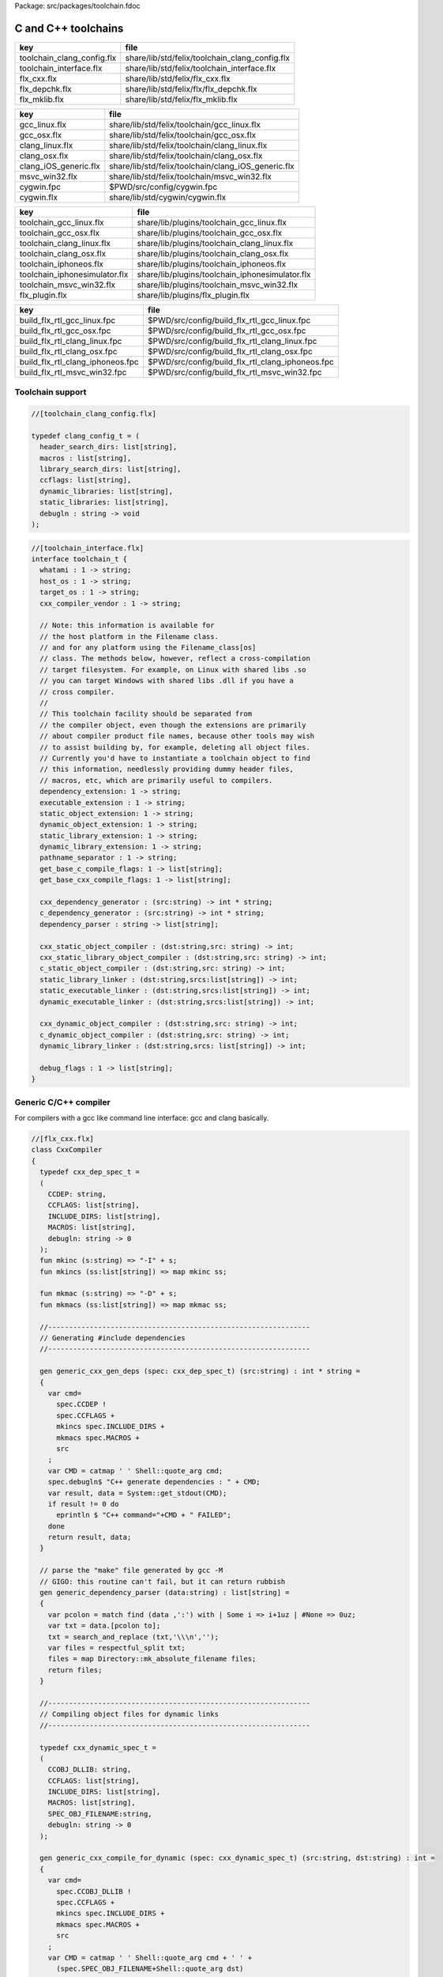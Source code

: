 Package: src/packages/toolchain.fdoc


====================
C and C++ toolchains
====================

========================== ==============================================
key                        file                                           
========================== ==============================================
toolchain_clang_config.flx share/lib/std/felix/toolchain_clang_config.flx 
toolchain_interface.flx    share/lib/std/felix/toolchain_interface.flx    
flx_cxx.flx                share/lib/std/felix/flx_cxx.flx                
flx_depchk.flx             share/lib/std/felix/flx/flx_depchk.flx         
flx_mklib.flx              share/lib/std/felix/flx_mklib.flx              
========================== ==============================================

===================== ===================================================
key                   file                                                
===================== ===================================================
gcc_linux.flx         share/lib/std/felix/toolchain/gcc_linux.flx         
gcc_osx.flx           share/lib/std/felix/toolchain/gcc_osx.flx           
clang_linux.flx       share/lib/std/felix/toolchain/clang_linux.flx       
clang_osx.flx         share/lib/std/felix/toolchain/clang_osx.flx         
clang_iOS_generic.flx share/lib/std/felix/toolchain/clang_iOS_generic.flx 
msvc_win32.flx        share/lib/std/felix/toolchain/msvc_win32.flx        
cygwin.fpc            $PWD/src/config/cygwin.fpc                          
cygwin.flx            share/lib/std/cygwin/cygwin.flx                     
===================== ===================================================

============================= ===============================================
key                           file                                            
============================= ===============================================
toolchain_gcc_linux.flx       share/lib/plugins/toolchain_gcc_linux.flx       
toolchain_gcc_osx.flx         share/lib/plugins/toolchain_gcc_osx.flx         
toolchain_clang_linux.flx     share/lib/plugins/toolchain_clang_linux.flx     
toolchain_clang_osx.flx       share/lib/plugins/toolchain_clang_osx.flx       
toolchain_iphoneos.flx        share/lib/plugins/toolchain_iphoneos.flx        
toolchain_iphonesimulator.flx share/lib/plugins/toolchain_iphonesimulator.flx 
toolchain_msvc_win32.flx      share/lib/plugins/toolchain_msvc_win32.flx      
flx_plugin.flx                share/lib/plugins/flx_plugin.flx                
============================= ===============================================

================================ ================================================
key                              file                                             
================================ ================================================
build_flx_rtl_gcc_linux.fpc      $PWD/src/config/build_flx_rtl_gcc_linux.fpc      
build_flx_rtl_gcc_osx.fpc        $PWD/src/config/build_flx_rtl_gcc_osx.fpc        
build_flx_rtl_clang_linux.fpc    $PWD/src/config/build_flx_rtl_clang_linux.fpc    
build_flx_rtl_clang_osx.fpc      $PWD/src/config/build_flx_rtl_clang_osx.fpc      
build_flx_rtl_clang_iphoneos.fpc $PWD/src/config/build_flx_rtl_clang_iphoneos.fpc 
build_flx_rtl_msvc_win32.fpc     $PWD/src/config/build_flx_rtl_msvc_win32.fpc     
================================ ================================================



Toolchain support
=================


.. index:: _search_dirs(header)
.. code-block:: felix

  //[toolchain_clang_config.flx]
  
  typedef clang_config_t = (
    header_search_dirs: list[string],
    macros : list[string],
    library_search_dirs: list[string],
    ccflags: list[string],
    dynamic_libraries: list[string],
    static_libraries: list[string],
    debugln : string -> void
  );
  

.. code-block:: felix

  //[toolchain_interface.flx]
  interface toolchain_t {
    whatami : 1 -> string;
    host_os : 1 -> string;
    target_os : 1 -> string;
    cxx_compiler_vendor : 1 -> string;
  
    // Note: this information is available for
    // the host platform in the Filename class.
    // and for any platform using the Filename_class[os]
    // class. The methods below, however, reflect a cross-compilation
    // target filesystem. For example, on Linux with shared libs .so
    // you can target Windows with shared libs .dll if you have a
    // cross compiler.
    //
    // This toolchain facility should be separated from
    // the compiler object, even though the extensions are primarily
    // about compiler product file names, because other tools may wish
    // to assist building by, for example, deleting all object files.
    // Currently you'd have to instantiate a toolchain object to find
    // this information, needlessly providing dummy header files,
    // macros, etc, which are primarily useful to compilers.
    dependency_extension: 1 -> string;
    executable_extension : 1 -> string;
    static_object_extension: 1 -> string;
    dynamic_object_extension: 1 -> string;
    static_library_extension: 1 -> string;
    dynamic_library_extension: 1 -> string;
    pathname_separator : 1 -> string;
    get_base_c_compile_flags: 1 -> list[string];
    get_base_cxx_compile_flags: 1 -> list[string];
  
    cxx_dependency_generator : (src:string) -> int * string;
    c_dependency_generator : (src:string) -> int * string;
    dependency_parser : string -> list[string];
  
    cxx_static_object_compiler : (dst:string,src: string) -> int;
    cxx_static_library_object_compiler : (dst:string,src: string) -> int;
    c_static_object_compiler : (dst:string,src: string) -> int;
    static_library_linker : (dst:string,srcs:list[string]) -> int;
    static_executable_linker : (dst:string,srcs:list[string]) -> int;
    dynamic_executable_linker : (dst:string,srcs:list[string]) -> int;
  
    cxx_dynamic_object_compiler : (dst:string,src: string) -> int;
    c_dynamic_object_compiler : (dst:string,src: string) -> int;
    dynamic_library_linker : (dst:string,srcs: list[string]) -> int;
  
    debug_flags : 1 -> list[string];
  }
  

Generic C/C++ compiler
======================

For compilers with a gcc like command line interface: 
gcc and clang basically.


.. index:: CxxCompiler(class)
.. index:: def(type)
.. index:: mkinc(fun)
.. index:: mkincs(fun)
.. index:: mkmac(fun)
.. index:: mkmacs(fun)
.. index:: generic_cxx_gen_deps(gen)
.. index:: generic_dependency_parser(gen)
.. index:: def(type)
.. index:: generic_cxx_compile_for_dynamic(gen)
.. index:: def(type)
.. index:: generic_cxx_compile_for_static(gen)
.. index:: def(type)
.. index:: generic_link_lib_dynamic(gen)
.. index:: def(type)
.. index:: generic_link_exe_dynamic(gen)
.. index:: def(type)
.. index:: generic_link_exe_static(gen)
.. index:: def(type)
.. index:: generic_static_library(gen)
.. code-block:: felix

  //[flx_cxx.flx]
  class CxxCompiler
  {
    typedef cxx_dep_spec_t = 
    (
      CCDEP: string,
      CCFLAGS: list[string],
      INCLUDE_DIRS: list[string],
      MACROS: list[string],
      debugln: string -> 0
    );
    fun mkinc (s:string) => "-I" + s;
    fun mkincs (ss:list[string]) => map mkinc ss;
  
    fun mkmac (s:string) => "-D" + s;
    fun mkmacs (ss:list[string]) => map mkmac ss;
  
    //---------------------------------------------------------------
    // Generating #include dependencies
    //---------------------------------------------------------------
  
    gen generic_cxx_gen_deps (spec: cxx_dep_spec_t) (src:string) : int * string =
    {
      var cmd=
        spec.CCDEP !
        spec.CCFLAGS +
        mkincs spec.INCLUDE_DIRS + 
        mkmacs spec.MACROS + 
        src
      ;
      var CMD = catmap ' ' Shell::quote_arg cmd;
      spec.debugln$ "C++ generate dependencies : " + CMD;
      var result, data = System::get_stdout(CMD);
      if result != 0 do
        eprintln $ "C++ command="+CMD + " FAILED";
      done
      return result, data;
    }
  
    // parse the "make" file generated by gcc -M
    // GIGO: this routine can't fail, but it can return rubbish
    gen generic_dependency_parser (data:string) : list[string] =
    {
      var pcolon = match find (data ,':') with | Some i => i+1uz | #None => 0uz;
      var txt = data.[pcolon to];
      txt = search_and_replace (txt,'\\\n','');
      var files = respectful_split txt;
      files = map Directory::mk_absolute_filename files;
      return files;
    }
  
    //---------------------------------------------------------------
    // Compiling object files for dynamic links
    //---------------------------------------------------------------
  
    typedef cxx_dynamic_spec_t = 
    (
      CCOBJ_DLLIB: string,
      CCFLAGS: list[string],
      INCLUDE_DIRS: list[string],
      MACROS: list[string],
      SPEC_OBJ_FILENAME:string,
      debugln: string -> 0
    );
  
    gen generic_cxx_compile_for_dynamic (spec: cxx_dynamic_spec_t) (src:string, dst:string) : int =
    {
      var cmd=
        spec.CCOBJ_DLLIB !
        spec.CCFLAGS +
        mkincs spec.INCLUDE_DIRS + 
        mkmacs spec.MACROS + 
        src
      ;
      var CMD = catmap ' ' Shell::quote_arg cmd + ' ' +
        (spec.SPEC_OBJ_FILENAME+Shell::quote_arg dst)
      ;
     spec.debugln$ "C++ compile: " + CMD;
      var result = System::system(CMD);
      if result != 0 do
        eprintln $ "C++ command="+CMD + " FAILED";
      done
      return result;
    }
  
  
    //---------------------------------------------------------------
    // Compiling object files for static links
    //---------------------------------------------------------------
  
    typedef cxx_compile_static_t =
    (
      CCOBJ_STATIC_LIB:string,
      CCFLAGS:list[string], 
      INCLUDE_DIRS:list[string],
      MACROS:list[string], 
      SPEC_OBJ_FILENAME:string,
      debugln: string -> 0
    );
  
    gen generic_cxx_compile_for_static 
      (spec:cxx_compile_static_t)
      (src:string, dst:string) : int =
    {
      var cmd=
        spec.CCOBJ_STATIC_LIB !
        spec.CCFLAGS +
        mkincs spec.INCLUDE_DIRS + 
        mkmacs spec.MACROS +
        src
      ;
      var CMD = catmap ' ' Shell::quote_arg cmd + ' ' + 
        (spec.SPEC_OBJ_FILENAME+Shell::quote_arg dst)
      ;
  
      spec.debugln$ "C++ command="+CMD;
      var result=System::system(CMD);
  
      if result != 0 do
        eprintln$ "C++ compilation "+src+" failed";
      done
      return result;
  
    }
  
  
    //---------------------------------------------------------------
    // Making a shared library or DLL
    //---------------------------------------------------------------
  
    typedef link_lib_dynamic_spec_t = 
    (
      CCLINK_DLLIB: string,
      CCFLAGS: list[string],
      EXT_SHARED_OBJ:string,
      SPEC_EXE_FILENAME: string,
      LINK_STRINGS: list[string],
      debugln: string -> 0
    );
  
    gen generic_link_lib_dynamic 
      (spec:link_lib_dynamic_spec_t) 
      (cppos: list[string],
      LINKER_OUTPUT_FILENAME:string)
    : int = 
    {
      var cmd =
        spec.CCLINK_DLLIB !
        spec.CCFLAGS +
        cppos
      ;
      // This weird shit is because Unix use -o filename (space)
      // But Windows uses /Fefilename (no space)
      var CMD = catmap ' ' Shell::quote_arg cmd + ' ' +
        spec.SPEC_EXE_FILENAME+Shell::quote_arg LINKER_OUTPUT_FILENAME+ ' ' +
        catmap ' ' Shell::quote_arg spec.LINK_STRINGS
      ;
      spec.debugln$ "Link command="+CMD;
      var result = System::system(CMD);
      if result != 0 do
        eprintln $ "Dynamic link command="+CMD + " FAILED";
      done
      return result;
    }
  
  
    //---------------------------------------------------------------
    // Making a executable which uses shared libraroes
    //---------------------------------------------------------------
  
    typedef generic_link_exe_dynamic_t =
    (
      CCLINK_STATIC: string, // yeah, weird, but it means linker for executables ..
      CCFLAGS: list[string],
      SPEC_EXE_FILENAME: string,
      LINK_STRINGS: list[string],
      debugln: string->0
    );
  
    gen generic_link_exe_dynamic
      (spec:generic_link_exe_dynamic_t) 
      (cppos:list[string], LINKER_OUTPUT_FILENAME:string) : int =
    {
  /*
  println$ "[generic_link_exe_dynamic] cppos=" + cppos.str;
  println$ "[generic_link_exe_dynamic] link strings=" + spec.LINK_STRINGS.str;
  */
      var CMD =
          Shell::quote_arg spec.CCLINK_STATIC + ' ' +
          catmap ' ' Shell::quote_arg spec.CCFLAGS + ' ' +
          (spec.SPEC_EXE_FILENAME+Shell::quote_arg(LINKER_OUTPUT_FILENAME)) + ' ' +
          catmap ' ' Shell::quote_arg cppos + ' ' +
          catmap ' ' Shell::quote_arg spec.LINK_STRINGS
      ;
  
      spec.debugln$ "Link command="+CMD;
      var result=System::system(CMD);
      if result != 0 do
        eprintln$ "Link command="+CMD+ " FAILED";
      done 
      return result;
    }
  
    //---------------------------------------------------------------
    // Making a fully linked statically executable
    //---------------------------------------------------------------
  
    typedef generic_link_exe_static_t =
    (
      CCLINK_STATIC: string,
      CCFLAGS: list[string],
      SPEC_EXE_FILENAME: string,
      LINK_STRINGS: list[string],
      debugln: string->0
    );
  
    gen generic_link_exe_static 
      (spec:generic_link_exe_static_t) 
      (cppos:list[string], LINKER_OUTPUT_FILENAME:string) : int =
    {
      var CMD =
          Shell::quote_arg spec.CCLINK_STATIC + ' ' +
          catmap ' ' Shell::quote_arg spec.CCFLAGS + ' ' +
          (spec.SPEC_EXE_FILENAME+Shell::quote_arg(LINKER_OUTPUT_FILENAME)) + ' ' +
          catmap ' ' Shell::quote_arg cppos + ' ' +
          catmap ' ' Shell::quote_arg spec.LINK_STRINGS
      ;
  
      spec.debugln$ "Link command="+CMD;
      var result=System::system(CMD);
      if result != 0 do
        eprintln$ "Link command="+CMD+ " FAILED";
      done 
      return result;
    }
  
    //---------------------------------------------------------------
    // Making a library archive
    //---------------------------------------------------------------
    typedef generic_lib_static_t =
    (
      CCLINK_STATIC_LIB: string,
      CCFLAGS : list[string],
      SPEC_LIB_FILENAME: string,
      debugln: string->0
    );
  
    gen generic_static_library 
      (spec:generic_lib_static_t) 
      (cppos:list[string], LINKER_OUTPUT_FILENAME:string) : int =
    {
      var CMD =
          Shell::quote_arg(spec.CCLINK_STATIC_LIB) + ' ' +
          catmap ' ' Shell::quote_arg spec.CCFLAGS + ' ' +
          (spec.SPEC_LIB_FILENAME+Shell::quote_arg(LINKER_OUTPUT_FILENAME)) + ' ' +
          catmap ' ' Shell::quote_arg cppos
      ;
  
      spec.debugln$ "Library archive command="+CMD;
      var result=System::system(CMD);
      if result != 0 do
        eprintln$ "Library archive command="+CMD+ " FAILED";
      done 
      return result;
    }
  
  
  }
  


Dependency Checker
==================

The dependency checker is used to examine a single C or C++
source file and check if the file, or any of dependencies,
has changed. To do this it records a dependency file with a ".d"
suffix as its output which lists all the files which are
depended on as well as the command line switches used
to invoke the compiler. The dependent file list is generated
by the underlying compiler, which must support this ability.


.. index:: cxx_depcheck(gen)
.. index:: c_depcheck(gen)
.. code-block:: felix

  //[flx_depchk.flx]
  include "std/felix/toolchain_interface";
  
    gen cxx_depcheck (tc: toolchain_t, src:string, dst:string) : bool = 
    {
      fun == (a:list[string], b:list[string]) =
      { 
        match a,b with
        | #Empty,Empty => return true;
        | Cons (h1,t1), Cons (h2,t2) => 
           if h1 != h2 do
             return false;
           done
           return t1 == t2; // tail call
        | _ =>return false;
        endmatch;
      }
  
      fun maxf (t:double) (f:string) => max (t, FileStat::dfiletime (f, #FileStat::future_time));
  
      var new_switches = cat ' ' #(tc.get_base_cxx_compile_flags);
  
      var result, deps = tc.cxx_dependency_generator (src=src);
      if result != 0 do
        println$ "[flx_depchk] C++ Dependency generator FAILED on " + src;
        return false;
      done
      var newdeps = tc.dependency_parser deps;
      var depfile = dst + ".d";
      var olddeptxt = load depfile;
      var old_switches, olddeps = 
        match filter (fun (s:string)=> s != "") (split (olddeptxt,"\n")) with
        | h ! t => h,t
        | _ => "",Empty[string]
      ;
  
      var samedeps = new_switches == old_switches and newdeps == olddeps;
      //if not samedeps do
      //  println$ "DEPS CHANGED"; 
      //  println$ "Old deps = " + olddeps.str;
      //  println$ "New deps = " + newdeps.str;
      //done
      save$ depfile, new_switches ! newdeps;
      var fresh = samedeps and #{
        var t = fold_left maxf #FileStat::past_time newdeps;
        return t < FileStat::dfiletime (dst, #FileStat::past_time);
      };
      //println$ "[flx] Output " + dst + " is " + if fresh then "FRESH" else "STALE" endif;
      return fresh;
    }
  
    gen c_depcheck (tc: toolchain_t, src:string, dst:string) : bool = 
    {
      fun == (a:list[string], b:list[string]) =
      { 
        match a,b with
        | #Empty,Empty =>  return true;
        | Cons (h1,t1), Cons (h2,t2) => 
           if h1 != h2 do
             return false;
           done
           return t1 == t2; // tail call
        | _ => return false;
        endmatch;
      }
  
      fun maxf (t:double) (f:string) =>
        max(t, FileStat::dfiletime (f, #FileStat::future_time))
      ;
  
      var new_switches = cat ' ' #(tc.get_base_c_compile_flags);
      var result, deps = tc.c_dependency_generator (src=src);
      if result != 0 do
        println$ "[flx_depchk] C Dependency generator FAILED on " + src;
        return false;
      done
      var newdeps = tc.dependency_parser deps;
      var depfile = dst + ".d";
      var olddeptxt = load depfile;
      var old_switches, olddeps = 
        match filter (fun (s:string)=> s != "") (split (olddeptxt,"\n")) with
        | h ! t => h,t
        | _ => "",Empty[string]
      ;
  
      var samedeps = new_switches == old_switches and newdeps == olddeps;
      save$ depfile, new_switches ! newdeps;
      var fresh = samedeps and #{
        var t = fold_left maxf #FileStat::past_time newdeps;
        return t < FileStat::dfiletime (dst, #FileStat::past_time);
      };
      //println$ "[flx] Output " + dst + " is " + if fresh then "FRESH" else "STALE" endif;
      return fresh;
    }
  
  


Library Builder
===============

Builds a complete library from a flx_pkgconfig database
specification. Used by the flx_build_rtl tool.


.. index:: FlxLibBuild(class)
.. code-block:: felix

  //[flx_mklib.flx]
  include "std/felix/toolchain_clang_config";
  include "std/felix/flx_pkg"; // only for "fix2word_flags"
  include "std/felix/flx_cp";
  include "std/felix/flx/flx_depchk";
  
  class FlxLibBuild
  {
    private fun / (x:string,y:string) => Filename::join(x,y);
  
    noinline gen make_lib 
    (
      db: FlxPkgConfig::FlxPkgConfigQuery_t,  
      toolchain-maker: clang_config_t -> toolchain_t, 
      src_dir:string, 
      target_dir:string, 
      share_rtl:string,
      pkg:string, 
      tmpdir:string,
      static_only:bool,
      debug: bool
    ) () : bool = 
    {
      proc dbug (x:string) => if debug call println$ '[make_lib: '+pkg+']' x;
  
      proc ehandler () {
        eprintln$ "toolchain: make_lib failed, temporary ehandler invoked";
        System::exit 1;
      }
  
  
      println$ "------------";
      println$ "Make lib " + pkg;
      println$ "------------";
      var srcdir = db.getpkgfielddflt ehandler (pkg,"srcdir");
      var srcpath = src_dir / srcdir;
  println$ "[make_lib] source directory " + srcpath;
  
      var build_includes= db.getpkgfield ehandler (pkg,"build_includes");
      var result3,ddeps= db.query$ list$ pkg, "--keepleftmost", "--field=requires_dlibs";
      ddeps = FlxPkg::fix2word_flags ddeps;
      var deps = db.getpkgfield ehandler (pkg,"Requires");
      var result,depdlibs =  db.query("--field=provides_dlib"+deps); // packaged dlibs
      var macros = db.getpkgfield ehandler (pkg,"macros");
      var result2,ccflags = db.query$ list$ pkg, "--keepleftmost", "--field=cflags";
      var config = 
        (
          header_search_dirs= list[string] (target_dir, srcpath, share_rtl)+build_includes,
          macros= macros,
          ccflags = ccflags,
          library_search_dirs= list[string] ("-L"+target_dir), // HACK!!!
          dynamic_libraries= ddeps+depdlibs,
          static_libraries= Empty[string],
          debugln = dbug
        )
      ;
      var toolchain = toolchain-maker config;
      println$ #(toolchain.whatami);
  
      // THIS DOES NOT SEEM RIGHT, we're copying headers from share/src
      // into share/lib/rtl
      //
      // previously we copied into host/lib/rtl but that's even wronger
      // because only calculated configuration headers go there
      //
      // the thing is, the share directory is supposed to be read-only,
      // and the files in it immutable, so the contents should already
      // have been put there direct from the repository
      //
      // of course, for add on packages, share may need updating ..
      // its all confusing :)
      //
      // Leave this in there for now because demux is not actually packaged.
      // the fbuild process has put stuff in share already though!
  
      var headers = db.getpkgfielddflt ehandler (pkg,"headers");
      if headers == "" do headers = r".*\.h(pp)?"; println$ "copying all header files"; done
      var hsrc, hdst = "","";
      match split (headers, ">") with
      | #Empty => ;
      | Cons (h,#Empty) => hsrc = h;
      | Cons (h,Cons (d,#Empty)) => hsrc = h; hdst = d;
      | _ => println$ "Header file too many > characters " + headers;
      endmatch;
  
      if hdst == "" do hdst = "${0}"; done
      println$ "Copying headers " + hsrc + " > " + hdst;
      CopyFiles::copyfiles (srcpath, hsrc,share_rtl/hdst,true, true);
  
      var pats = db.getpkgfield ehandler (pkg,"src");
      var pat = catmap '|' (fun (x:string)=>"("+x+")") pats;
    //println$ "Finding Sources in "+srcpath;
    //println$ "Matching pattern "+pat;
      var files = FileSystem::regfilesin (srcpath,pat);
    //println$ "Sources = " + str files;
      if not static_only 
      do 
        begin
          fun objname (file:string) => let 
              dstobj = file.Filename::strip_extension + #(toolchain.dynamic_object_extension) in
              tmpdir/ dstobj
          ;
  
          for file in files do
            var srcfile = srcpath/ file;
            var dst = objname file;
            Directory::mkdirs (Filename::dirname dst);
            match Filename::get_extension srcfile with
            | x when x == ".cc" or x == ".cpp" =>
              var fresh = cxx_depcheck (toolchain, srcfile, dst);
              if fresh do
                println$ "C++: Up to date [dynamic] " + file " -> " + objname file;
                result = 0;
              else
                println$ "C++: Compiling  [dynamic] " + file " -> " + objname file;
                result = toolchain.cxx_dynamic_object_compiler (src=srcfile, dst=dst);
              done
            | ".c" =>
              fresh = c_depcheck (toolchain, srcfile, dst);
              if fresh do
                println$ "C:   Up to date [dynamic] " + file " -> " + objname file;
                result = 0;
              else
                println$ "C:   Compiling  [dynamic] " + file " -> " + objname file;
                result = toolchain.c_dynamic_object_compiler (src=srcfile, dst=dst) ;
              done
  
            | x => 
              println$ "Unknown extension " + x; 
              goto bad;
            endmatch
            ;
            if result != 0 do
              println$ "Compiler result " + str result;
              goto bad;
            done
          done
  
          var objs = map objname files;
          var libname = 
            let dlib_root = db.getpkgfield1 ehandler (pkg,"provides_dlib") in
            if prefix (dlib_root,"-l") then "lib"+dlib_root.[2 to]
            elif prefix (dlib_root,"/DEFAULTLIB:") then dlib_root.[12 to]
            else dlib_root 
            endif
            +#(toolchain.dynamic_library_extension)
          ;
          var dstlib = target_dir/libname;
          println$ "Dynamic Linking library " + dstlib;
          result = toolchain.dynamic_library_linker(srcs=objs, dst=dstlib);
          if result != 0 do
            println$ "Linker result " + str result;
            goto bad;
          done
        end 
      done
  
      begin
        fun objname (file:string) => let 
            dstobj = file.Filename::strip_extension + #(toolchain.static_object_extension) in
            tmpdir/ dstobj
        ;
  
        for file in files do
          var srcfile = srcpath/ file;
          var dst = objname file;
          Directory::mkdirs (Filename::dirname dst);
          match Filename::get_extension srcfile with
          | x when x == ".cc" or x == ".cpp" =>
            var fresh = cxx_depcheck (toolchain, srcfile, dst);
            if fresh do
              println$ "C++: Up to date [static] " + file " -> " + objname file;
              result = 0;
            else 
              println$ "C++: Compiling [static] " + file " -> " + objname file;
              result = toolchain.cxx_static_library_object_compiler (src=srcfile, dst=dst);
            done
          | ".c" =>
            fresh = c_depcheck (toolchain, srcfile, dst);
            if fresh do
              println$ "C:   Up to date [static] " + file " -> " + objname file;
              result = 0;
            else
              println$ "C:   Compiling [static] " + file " -> " + objname file;
              result = toolchain.c_static_object_compiler (src=srcfile, dst=dst);
            done
          | x => println$ 
            "Unknown extension " + x; 
            println$ "Compiler result " + str result;
            goto bad;
          endmatch
          ;
          if result != 0 do
            println$ "Compiler result " + str result;
            goto bad;
          done
        done
  
        var objs = map objname files;
        var libname = 
          let dlib_root = db.getpkgfield1 ehandler (pkg,"provides_slib") in
          if prefix (dlib_root,"-l") then  "lib"+dlib_root.[2 to]
          elif prefix (dlib_root,"/DEFAULTLIB:") then dlib_root.[12 to]
          else dlib_root 
          endif
          +#(toolchain.static_library_extension);
        ;
        var dstlib = target_dir/libname;
        println$ "Static Linking Library " + dstlib;
        result = toolchain.static_library_linker(srcs=objs, dst=dstlib);
        if result != 0 do
          println$ "Linker result " + str result;
          goto bad;
        done
      end 
      return true;
  bad:>
      return false;
    }
  }
  


Toolchains
==========

Toolchains for specific vendor compilers and operating
system combinations.

Each specific toolchain is an object which implements
the toolchain interface.


Object for gcc on Linux
-----------------------


.. code-block:: felix

  //[gcc_linux.flx]
  include "std/felix/toolchain_interface";
  include "std/felix/toolchain_clang_config";
  include "std/felix/flx_cxx";
  
  object toolchain_gcc_linux (config:clang_config_t) implements toolchain_t = 
  {
  
    var cxx_compile_warning_flags = list$ "-w",
      "-Wfatal-errors",
      "-Wno-invalid-offsetof",
      "-Wno-parentheses",
      "-Wno-unused-variable",
      "-Wno-unused-label",
      "-Wno-unused-function",
      "-Wno-sign-compare",
      "-Wno-missing-braces"
    ;
    var c_compile_warning_flags = list[string]$ "-w", "-Wfatal-errors";
    var c_compiler = "gcc";
    var cxx_compiler = "g++";
    var linker = "g++";
    var ccflags_for_dynamic_link = list[string] ("-shared");
    var base_c_compile_flags =
      "-D_POSIX" ! "-g" ! "-c" ! "-O1" ! "-fno-common"
      ! "-fno-strict-aliasing" ! (c_compile_warning_flags+config.ccflags)
    ;
    var base_cxx_compile_flags = 
      "-D_POSIX" ! "-g"! "-c" ! "-O1" ! "-fno-common"
      ! "-fno-strict-aliasing" ! "-std=gnu++11" ! (cxx_compile_warning_flags+config.ccflags)
    ;
  
    method fun whatami () => "toolchain_gcc_linux (version 2)";
    method fun host_os () => "LINUX";
    method fun target_os () => "LINUX";
    method fun cxx_compiler_vendor () => "GNU";
  
    method fun dependency_extension () => ".d";
    method fun executable_extension () => "";
    method fun static_object_extension () => "_static.o";
    method fun dynamic_object_extension () => "_dynamic.o";
    method fun static_library_extension () => ".a";
    method fun dynamic_library_extension () => ".so";
    method fun pathname_separator () => "/";
    method fun debug_flags () =>list[string] "-g";
    method fun get_base_c_compile_flags () => base_c_compile_flags;
    method fun get_base_cxx_compile_flags () => base_cxx_compile_flags;
  
  // Boilerplate 
  
    method gen c_dependency_generator (spec:(src:string)) =
    {
       var result, data = 
         CxxCompiler::generic_cxx_gen_deps 
         (
            CCDEP=c_compiler,
            CCFLAGS = "-MM" ! "-D_POSIX" ! config.ccflags,
            INCLUDE_DIRS=config.header_search_dirs,
            MACROS=config.macros,
            debugln = config.debugln
         )
         (spec.src)
       ;
       return result, data;
    }
  
    method gen cxx_dependency_generator (spec:(src:string)) =
    {
       var result, data = 
         CxxCompiler::generic_cxx_gen_deps 
         (
            CCDEP=cxx_compiler,
            CCFLAGS = "-MM" ! "-D_POSIX" ! "-std=gnu++11" ! config.ccflags,
            INCLUDE_DIRS=config.header_search_dirs,
            MACROS=config.macros,
            debugln = config.debugln
         )
         (spec.src)
       ;
       return result, data;
    }
  
    method gen dependency_parser (data:string) : list[string] =>
       CxxCompiler::generic_dependency_parser data
    ;
   
    method gen c_static_object_compiler (spec:(dst:string, src:string)) : int = 
    {
      var result = 
        CxxCompiler::generic_cxx_compile_for_static
        (
          CCOBJ_STATIC_LIB = c_compiler, 
          CCFLAGS = "-fvisibility=hidden" ! base_c_compile_flags,
          INCLUDE_DIRS = config.header_search_dirs,
          MACROS = config.macros,
          SPEC_OBJ_FILENAME = "-o ",
          debugln = config.debugln
        ) 
        (spec.src, spec.dst)
      ;
      return result;
    }
  
    method gen c_dynamic_object_compiler (spec:(dst:string, src:string)) : int = 
    {
      var result = 
        CxxCompiler::generic_cxx_compile_for_dynamic 
        (
          CCOBJ_DLLIB = c_compiler, 
          CCFLAGS = "-fPIC" ! "-fvisibility=hidden" ! base_c_compile_flags,
          INCLUDE_DIRS = config.header_search_dirs,
          MACROS = config.macros,
          SPEC_OBJ_FILENAME = "-o ",
          debugln = config.debugln
        ) 
        (spec.src, spec.dst)
      ;
      return result;
    }
  
  
    method gen cxx_static_object_compiler (spec:(dst:string, src:string)) : int = 
    {
      var result = 
        CxxCompiler::generic_cxx_compile_for_static
        (
          CCOBJ_STATIC_LIB = cxx_compiler, 
          CCFLAGS = "-fvisibility=hidden" !"-g"! "-c" ! "-O1" ! "-fno-common"! "-fno-strict-aliasing" 
            ! "-D_POSIX" ! "-std=gnu++11" ! "-D_GLIBCXX_USE_CXX11_ABI=1"
            ! (cxx_compile_warning_flags+config.ccflags),
          INCLUDE_DIRS = config.header_search_dirs,
          MACROS = config.macros,
          SPEC_OBJ_FILENAME = "-o ",
          debugln = config.debugln
        ) 
        (spec.src, spec.dst)
      ;
      return result;
    }
  
    method gen cxx_static_library_object_compiler (spec:(dst:string, src:string)) : int = 
    {
      var result = 
        CxxCompiler::generic_cxx_compile_for_static
        (
          CCOBJ_STATIC_LIB = cxx_compiler, 
          CCFLAGS = "-fvisibility=hidden" ! "-D_GLIBCXX_USE_CXX11_ABI=1"!base_cxx_compile_flags,
          INCLUDE_DIRS = config.header_search_dirs,
          MACROS = "FLX_STATIC_LINK"+config.macros,
          SPEC_OBJ_FILENAME = "-o ",
          debugln = config.debugln
        ) 
        (spec.src, spec.dst)
      ;
      return result;
    }
  
    method gen cxx_dynamic_object_compiler (spec:(dst:string, src:string)) : int = 
    {
      var result = 
        CxxCompiler::generic_cxx_compile_for_dynamic 
        (
          CCOBJ_DLLIB = linker, 
          CCFLAGS = "-fPIC" ! "-fvisibility=hidden" ! "-D_GLIBCXX_USE_CXX11_ABI=1"! base_cxx_compile_flags,
          INCLUDE_DIRS = config.header_search_dirs,
          MACROS = config.macros,
          SPEC_OBJ_FILENAME = "-o ",
          debugln = config.debugln
        ) 
        (spec.src, spec.dst)
      ;
      return result;
    }
  
    method gen static_library_linker (spec:(dst:string, srcs:list[string])): int =
    {
      var result =
        CxxCompiler::generic_static_library
        (
          CCLINK_STATIC_LIB = "ar", 
          CCFLAGS = list[string]("-rcs"),
          SPEC_LIB_FILENAME = "",
          debugln = config.debugln
        )  
        (spec.srcs, spec.dst)
      ;
      return result;
    } 
  
    method gen static_executable_linker  (spec:(dst:string, srcs:list[string])) : int = 
    {
      var result =
        CxxCompiler::generic_link_exe_static
        (
          CCLINK_STATIC = linker,
          CCFLAGS = Empty[string],
          SPEC_EXE_FILENAME = "-o ",
          LINK_STRINGS = config.library_search_dirs + config.static_libraries,
          debugln = config.debugln
        )  
        (spec.srcs, spec.dst)
      ;
      return result;
    }
  
    method gen dynamic_executable_linker  (spec:(dst:string, srcs:list[string])) : int = 
    {
      var result =
        CxxCompiler::generic_link_exe_dynamic
        (
          CCLINK_STATIC = linker,
          CCFLAGS = Empty[string],
          SPEC_EXE_FILENAME = "-o ",
          LINK_STRINGS = config.library_search_dirs + config.dynamic_libraries,
          debugln = config.debugln
        )  
        (spec.srcs, spec.dst)
      ;
      return result;
    }
  
    method gen dynamic_library_linker (spec:(dst:string,srcs:list[string])) : int = 
    {
      var result = 
        CxxCompiler::generic_link_lib_dynamic 
        (
          CCLINK_DLLIB = linker,
          CCFLAGS = ccflags_for_dynamic_link,
          EXT_SHARED_OBJ = #dynamic_library_extension,
          SPEC_EXE_FILENAME = "-o ",
          LINK_STRINGS = config.library_search_dirs + config.dynamic_libraries, 
          debugln = config.debugln
        )
        (spec.srcs, spec.dst)
      ;
      return result;
    }
  }
  


Object for gcc on OSX
---------------------


.. code-block:: felix

  //[gcc_osx.flx]
  include "std/felix/toolchain_interface";
  include "std/felix/toolchain_clang_config";
  include "std/felix/flx_cxx";
  
  object toolchain_gcc_osx (config:clang_config_t) implements toolchain_t = 
  {
  
    var cxx_compile_warning_flags = list$ "-w",
      "-Wfatal-errors",
      "-Wno-invalid-offsetof"
    ;
    var c_compile_warning_flags = list[string]$ "-w","-Wfatal-errors";
    var c_compiler = "gcc";
    var cxx_compiler = "g++";
    var linker = "g++";
    var ccflags_for_dynamic_link = list[string] ("-dynamiclib");
  
    var base_c_compile_flags =
      "-g"! "-c" ! "-O1" ! "-fno-common"! "-fno-strict-aliasing" ! (c_compile_warning_flags+config.ccflags)
    ;
    var base_cxx_compile_flags =
      "-g"! "-c" ! "-O1" ! "-std=c++11" ! "-fno-common"! "-fno-strict-aliasing" !(cxx_compile_warning_flags+config.ccflags)
    ;
  
    method fun whatami () => "toolchain_gcc_osx (version 2)";
    method fun host_os () => "OSX";
    method fun target_os () => "OSX";
    method fun cxx_compiler_vendor () => "GNU";
  
    method fun dependency_extension () => ".d";
    method fun executable_extension () => "";
    method fun static_object_extension () => "_static.o";
    method fun dynamic_object_extension () => "_dynamic.o";
    method fun static_library_extension () => ".a";
    method fun dynamic_library_extension () => ".dylib";
    method fun pathname_separator () => "/";
    method fun debug_flags () => list[string] "-g";
    method fun get_base_c_compile_flags () => base_c_compile_flags;
    method fun get_base_cxx_compile_flags () => base_cxx_compile_flags;
  
  // Boilerplate 
  
    method gen c_dependency_generator (spec:(src:string)) =
    {
       var result, data = 
         CxxCompiler::generic_cxx_gen_deps 
         (
            CCDEP=c_compiler,
            CCFLAGS = "-MM" ! config.ccflags,
            INCLUDE_DIRS=config.header_search_dirs,
            MACROS=config.macros,
            debugln = config.debugln
         )
         (spec.src)
       ;
       return result , data;
    }
  
    method gen cxx_dependency_generator (spec:(src:string)) =
    {
       var result, data = 
         CxxCompiler::generic_cxx_gen_deps 
         (
            CCDEP=cxx_compiler,
            CCFLAGS = "-MM" ! '-std=c++11' ! config.ccflags,
            INCLUDE_DIRS=config.header_search_dirs,
            MACROS=config.macros,
            debugln = config.debugln
         )
         (spec.src)
       ;
       return result, data;
    }
  
    method gen dependency_parser (data:string) : list[string] =>
       CxxCompiler::generic_dependency_parser data
    ;
   
    method gen c_static_object_compiler (spec:(dst:string, src:string)) : int = 
    {
      var result = 
        CxxCompiler::generic_cxx_compile_for_static
        (
          CCOBJ_STATIC_LIB = c_compiler, 
          CCFLAGS = base_c_compile_flags,
          INCLUDE_DIRS = config.header_search_dirs,
          MACROS = config.macros,
          SPEC_OBJ_FILENAME = "-o ",
          debugln = config.debugln
        ) 
        (spec.src, spec.dst)
      ;
      return result;
    }
  
    method gen c_dynamic_object_compiler (spec:(dst:string, src:string)) : int = 
    {
      var result = 
        CxxCompiler::generic_cxx_compile_for_dynamic 
        (
          CCOBJ_DLLIB = c_compiler, 
          CCFLAGS = "-fPIC" ! "-fvisibility=hidden" ! base_c_compile_flags,
          INCLUDE_DIRS = config.header_search_dirs,
          MACROS = config.macros,
          SPEC_OBJ_FILENAME = "-o ",
          debugln = config.debugln
        ) 
        (spec.src, spec.dst)
      ;
      return result;
    }
  
  
    method gen cxx_static_object_compiler (spec:(dst:string, src:string)) : int = 
    {
      var result = 
        CxxCompiler::generic_cxx_compile_for_static
        (
          CCOBJ_STATIC_LIB = cxx_compiler, 
          CCFLAGS = base_cxx_compile_flags,
          INCLUDE_DIRS = config.header_search_dirs,
          MACROS = config.macros,
          SPEC_OBJ_FILENAME = "-o ",
          debugln = config.debugln
        ) 
        (spec.src, spec.dst)
      ;
      return result;
    }
  
    method gen cxx_static_library_object_compiler (spec:(dst:string, src:string)) : int = 
    {
      var result = 
        CxxCompiler::generic_cxx_compile_for_static
        (
          CCOBJ_STATIC_LIB = cxx_compiler, 
          CCFLAGS = base_cxx_compile_flags,
          INCLUDE_DIRS = config.header_search_dirs,
          MACROS = "FLX_STATIC_LINK" + config.macros,
          SPEC_OBJ_FILENAME = "-o ",
          debugln = config.debugln
        ) 
        (spec.src, spec.dst)
      ;
      return result;
    }
  
  
    method gen cxx_dynamic_object_compiler (spec:(dst:string, src:string)) : int = 
    {
      var result = 
        CxxCompiler::generic_cxx_compile_for_dynamic 
        (
          CCOBJ_DLLIB = linker, 
          CCFLAGS = "-fPIC" ! "-fvisibility=hidden" ! base_cxx_compile_flags,
          INCLUDE_DIRS = config.header_search_dirs,
          MACROS = config.macros,
          SPEC_OBJ_FILENAME = "-o ",
          debugln = config.debugln
        ) 
        (spec.src, spec.dst)
      ;
      return result;
    }
  
    method gen static_library_linker (spec:(dst:string, srcs:list[string])): int =
    {
      var result =
        CxxCompiler::generic_static_library
        (
          CCLINK_STATIC_LIB = "ar", 
          CCFLAGS = list[string]("-rcs"),
          SPEC_LIB_FILENAME = "",
          debugln = config.debugln
        )  
        (spec.srcs, spec.dst)
      ;
      return result;
    } 
  
    method gen static_executable_linker  (spec:(dst:string, srcs:list[string])) : int = 
    {
      var result =
        CxxCompiler::generic_link_exe_static
        (
          CCLINK_STATIC = linker,
          CCFLAGS = Empty[string],
          SPEC_EXE_FILENAME = "-o ",
          LINK_STRINGS = config.library_search_dirs + config.static_libraries,
          debugln = config.debugln
        )  
        (spec.srcs, spec.dst)
      ;
      return result;
    }
  
    method gen dynamic_executable_linker  (spec:(dst:string, srcs:list[string])) : int = 
    {
      var result =
        CxxCompiler::generic_link_exe_dynamic
        (
          CCLINK_STATIC = linker,
          CCFLAGS = Empty[string],
          SPEC_EXE_FILENAME = "-o ",
          LINK_STRINGS = config.library_search_dirs + config.dynamic_libraries,
          debugln = config.debugln
        )  
        (spec.srcs, spec.dst)
      ;
      return result;
    }
  
  
    method gen dynamic_library_linker (spec:(dst:string,srcs:list[string])) : int = 
    {
      var result = 
        CxxCompiler::generic_link_lib_dynamic 
        (
          CCLINK_DLLIB = linker,
          CCFLAGS = ccflags_for_dynamic_link,
          EXT_SHARED_OBJ = #dynamic_library_extension,
          SPEC_EXE_FILENAME = "-o ",
          LINK_STRINGS = config.library_search_dirs + config.dynamic_libraries, 
          debugln = config.debugln
        )
        (spec.srcs, spec.dst)
      ;
      return result;
    }
  }
  


Object for clang on Linux
-------------------------


.. code-block:: felix

  //[clang_linux.flx]
  include "std/felix/toolchain_interface";
  include "std/felix/toolchain_clang_config";
  include "std/felix/flx_cxx";
  
  object toolchain_clang_linux (config:clang_config_t) implements toolchain_t = 
  {
  
    var cxx_compile_warning_flags = list$  "-w",
      "-Wfatal-errors",
      "-Wno-invalid-offsetof",
      "-Wno-logical-op-parentheses",
      "-Wno-bitwise-op-parentheses",
      "-Wno-parentheses-equality",
      "-Wno-parentheses",
      "-Wno-return-stack-address",
      "-Wno-tautological-compare",
      "-Wno-return-type-c-linkage",
      "-Wno-unused-variable",
      "-Wno-unused-function",
      "-Wno-c++11-narrowing",
      "-Wno-missing-braces"
    ;
    var c_compile_warning_flags = list[string]$ "-w","-Wfatal-errors";
    var c_compiler = "clang";
    var cxx_compiler = "clang++";
    var linker = "clang++";
    var ccflags_for_dynamic_link = list[string] ("-shared");
  
    var base_cxx_compile_flags =  
       "-std=c++11"! "-g"! "-c" ! "-O1" ! "-fno-common"! "-fno-strict-aliasing" ! (cxx_compile_warning_flags+config.ccflags)
    ;
  
    var base_c_compile_flags =  
       "-g"! "-c" ! "-O1" ! "-fno-common"! "-fno-strict-aliasing" ! (c_compile_warning_flags+config.ccflags)
    ;
  
  
    method fun whatami () => "toolchain_clang_linux (version 2)";
    method fun host_os () => "LINUX";
    method fun target_os () => "LINUX";
    method fun cxx_compiler_vendor () => "clang";
  
    method fun dependency_extension () => ".d";
    method fun executable_extension () => "";
    method fun static_object_extension () => "_static.o";
    method fun dynamic_object_extension () => "_dynamic.o";
    method fun static_library_extension () => ".a";
    method fun dynamic_library_extension () => ".so";
    method fun pathname_separator () => "/";
    method fun debug_flags () => list[string] "-g";
    method fun get_base_c_compile_flags () => base_c_compile_flags;
    method fun get_base_cxx_compile_flags () => base_cxx_compile_flags;
  
  // Boilerplate 
  
    method gen c_dependency_generator (spec:(src:string)) =
    {
       var result, data = 
         CxxCompiler::generic_cxx_gen_deps 
         (
            CCDEP=c_compiler,
            CCFLAGS = "-MM" ! config.ccflags,
            INCLUDE_DIRS=config.header_search_dirs,
            MACROS=config.macros,
            debugln = config.debugln
         )
         (spec.src)
       ;
       return result, data;
    }
  
    method gen cxx_dependency_generator (spec:(src:string)) =
    {
       var result, data = 
         CxxCompiler::generic_cxx_gen_deps 
         (
            CCDEP=cxx_compiler,
            CCFLAGS = "-MM" ! "-std=c++11" ! config.ccflags,
            INCLUDE_DIRS=config.header_search_dirs,
            MACROS=config.macros,
            debugln = config.debugln
         )
         (spec.src)
       ;
       return result, data;
    }
  
    method gen dependency_parser (data:string) : list[string] =>
       CxxCompiler::generic_dependency_parser data
    ;
   
    method gen c_static_object_compiler (spec:(dst:string, src:string)) : int = 
    {
      var result = 
        CxxCompiler::generic_cxx_compile_for_static
        (
          CCOBJ_STATIC_LIB = c_compiler, 
          CCFLAGS = base_c_compile_flags,
          INCLUDE_DIRS = config.header_search_dirs,
          MACROS = config.macros,
          SPEC_OBJ_FILENAME = "-o ",
          debugln = config.debugln
        ) 
        (spec.src, spec.dst)
      ;
      return result;
    }
  
    method gen c_dynamic_object_compiler (spec:(dst:string, src:string)) : int = 
    {
      var result = 
        CxxCompiler::generic_cxx_compile_for_dynamic 
        (
          CCOBJ_DLLIB = c_compiler, 
          CCFLAGS = "-fPIC" ! "-fvisibility=hidden" ! base_c_compile_flags,
          INCLUDE_DIRS = config.header_search_dirs,
          MACROS = config.macros,
          SPEC_OBJ_FILENAME = "-o ",
          debugln = config.debugln
        ) 
        (spec.src, spec.dst)
      ;
      return result;
    }
  
  
    method gen cxx_static_object_compiler (spec:(dst:string, src:string)) : int = 
    {
      var result = 
        CxxCompiler::generic_cxx_compile_for_static
        (
          CCOBJ_STATIC_LIB = cxx_compiler, 
          CCFLAGS = base_cxx_compile_flags,
          INCLUDE_DIRS = config.header_search_dirs,
          MACROS = config.macros,
          SPEC_OBJ_FILENAME = "-o ",
          debugln = config.debugln
        ) 
        (spec.src, spec.dst)
      ;
      return result;
    }
  
    method gen cxx_static_library_object_compiler (spec:(dst:string, src:string)) : int = 
    {
      var result = 
        CxxCompiler::generic_cxx_compile_for_static
        (
          CCOBJ_STATIC_LIB = cxx_compiler, 
          CCFLAGS = base_cxx_compile_flags,
          INCLUDE_DIRS = config.header_search_dirs,
          MACROS = "FLX_STATIC_LINK" + config.macros,
          SPEC_OBJ_FILENAME = "-o ",
          debugln = config.debugln
        ) 
        (spec.src, spec.dst)
      ;
      return result;
    }
  
  
    method gen cxx_dynamic_object_compiler (spec:(dst:string, src:string)) : int = 
    {
      var result = 
        CxxCompiler::generic_cxx_compile_for_dynamic 
        (
          CCOBJ_DLLIB = linker, 
          CCFLAGS = "-fPIC" ! "-fvisibility=hidden" ! base_cxx_compile_flags,
          INCLUDE_DIRS = config.header_search_dirs,
          MACROS = config.macros,
          SPEC_OBJ_FILENAME = "-o ",
          debugln = config.debugln
        ) 
        (spec.src, spec.dst)
      ;
      return result;
    }
  
    method gen static_library_linker (spec:(dst:string, srcs:list[string])): int =
    {
      var result =
        CxxCompiler::generic_static_library
        (
          CCLINK_STATIC_LIB = "ar", 
          CCFLAGS = list[string]("-rcs"),
          SPEC_LIB_FILENAME = "",
          debugln = config.debugln
        )  
        (spec.srcs, spec.dst)
      ;
      return result;
    } 
  
    method gen static_executable_linker  (spec:(dst:string, srcs:list[string])) : int = 
    {
      var result =
        CxxCompiler::generic_link_exe_static
        (
          CCLINK_STATIC = linker,
          CCFLAGS = Empty[string],
          SPEC_EXE_FILENAME = "-o ",
          LINK_STRINGS = config.library_search_dirs + config.static_libraries,
          debugln = config.debugln
        )  
        (spec.srcs, spec.dst)
      ;
      return result;
    }
  
    method gen dynamic_executable_linker  (spec:(dst:string, srcs:list[string])) : int = 
    {
      var result =
        CxxCompiler::generic_link_exe_dynamic
        (
          CCLINK_STATIC = linker,
          CCFLAGS = Empty[string],
          SPEC_EXE_FILENAME = "-o ",
          LINK_STRINGS = config.library_search_dirs + config.dynamic_libraries,
          debugln = config.debugln
        )  
        (spec.srcs, spec.dst)
      ;
      return result;
    }
  
  
    method gen dynamic_library_linker (spec:(dst:string,srcs:list[string])) : int = 
    {
      var result = 
        CxxCompiler::generic_link_lib_dynamic 
        (
          CCLINK_DLLIB = linker,
          CCFLAGS = ccflags_for_dynamic_link,
          EXT_SHARED_OBJ = #dynamic_library_extension,
          SPEC_EXE_FILENAME = "-o ",
          LINK_STRINGS = config.library_search_dirs + config.dynamic_libraries, 
          debugln = config.debugln
        )
        (spec.srcs, spec.dst)
      ;
      return result;
    }
  }
  


Object for clang on OSX
-----------------------


.. code-block:: felix

  //[clang_osx.flx]
  include "std/felix/toolchain_interface";
  include "std/felix/toolchain_clang_config";
  include "std/felix/flx_cxx";
  
  object toolchain_clang_osx (config:clang_config_t) implements toolchain_t = 
  {
  
    var cxx_compile_warning_flags = list$ 
      "-w", // turn off all the warnings (but not hard errors)
      "-Wfatal-errors", // stop compiling on the first hard error
      "-Wno-return-type-c-linkage",
      "-Wno-invalid-offsetof"
    ;
    var c_compile_warning_flags = list$ "-w",
      "-Wfatal-errors", 
      "-Wno-array-bounds"
    ;
  
    var c_compiler = "clang";
    var cxx_compiler = "clang++";
    var linker = "clang++";
    var ccflags_for_dynamic_link = list[string] ("-dynamiclib");
    var base_c_compile_flags = 
      "-g"! "-c" ! "-O1" ! "-fno-common"! "-fno-strict-aliasing" ! (c_compile_warning_flags+config.ccflags)
    ;
  
    var base_cxx_compile_flags = 
      "-g"! "-c" ! "-O1" ! "-fno-common"! "-fno-strict-aliasing" ! "-std=c++11" ! (cxx_compile_warning_flags+config.ccflags)
    ;
  
    method fun whatami () => "toolchain_clang_osx (version 2)";
    method fun host_os () => "OSX";
    method fun target_os () => "OSX";
    method fun cxx_compiler_vendor () => "clang";
  
    method fun dependency_extension () => ".d";
    method fun executable_extension () => "";
    method fun static_object_extension () => "_static.o";
    method fun dynamic_object_extension () => "_dynamic.o";
    method fun static_library_extension () => ".a";
    method fun dynamic_library_extension () => ".dylib";
    method fun pathname_separator () => "/";
    method fun debug_flags () => list[string] "-g";
    method fun get_base_c_compile_flags () => base_c_compile_flags;
    method fun get_base_cxx_compile_flags () => base_cxx_compile_flags;
  
  // Boilerplate 
  
    method gen c_dependency_generator (spec:(src:string)) : int * string =
    {
       var result, data = 
         CxxCompiler::generic_cxx_gen_deps 
         (
            CCDEP=c_compiler,
            CCFLAGS = "-MM" ! config.ccflags,
            INCLUDE_DIRS=config.header_search_dirs,
            MACROS=config.macros,
            debugln = config.debugln
         )
         (spec.src)
       ;
       return result,  data;
    }
  
    method gen cxx_dependency_generator (spec:(src:string)) : int * string =
    {
       var result, data = 
         CxxCompiler::generic_cxx_gen_deps 
         (
            CCDEP=cxx_compiler,
            CCFLAGS = "-MM" ! "-std=c++11" ! config.ccflags,
            INCLUDE_DIRS=config.header_search_dirs,
            MACROS=config.macros,
            debugln = config.debugln
         )
         (spec.src)
       ;
       return result, data;
    }
  
    method gen dependency_parser (data:string) : list[string] =>
       CxxCompiler::generic_dependency_parser data
    ;
    
    method gen c_static_object_compiler (spec:(dst:string, src:string)) : int = 
    {
      var result = 
        CxxCompiler::generic_cxx_compile_for_static
        (
          CCOBJ_STATIC_LIB = c_compiler, 
          CCFLAGS = base_c_compile_flags,
          INCLUDE_DIRS = config.header_search_dirs,
          MACROS = config.macros,
          SPEC_OBJ_FILENAME = "-o ",
          debugln = config.debugln
        ) 
        (spec.src, spec.dst)
      ;
      return result;
    }
  
    method gen c_dynamic_object_compiler (spec:(dst:string, src:string)) : int = 
    {
      var result = 
        CxxCompiler::generic_cxx_compile_for_dynamic 
        (
          CCOBJ_DLLIB = c_compiler, 
          CCFLAGS = "-fPIC" ! "-fvisibility=hidden" ! base_c_compile_flags,
          INCLUDE_DIRS = config.header_search_dirs,
          MACROS = config.macros,
          SPEC_OBJ_FILENAME = "-o ",
          debugln = config.debugln
        ) 
        (spec.src, spec.dst)
      ;
      return result;
    }
  
  
    method gen cxx_static_object_compiler (spec:(dst:string, src:string)) : int = 
    {
      var result = 
        CxxCompiler::generic_cxx_compile_for_static
        (
          CCOBJ_STATIC_LIB = cxx_compiler, 
          CCFLAGS = base_cxx_compile_flags,
          INCLUDE_DIRS = config.header_search_dirs,
          MACROS = config.macros,
          SPEC_OBJ_FILENAME = "-o ",
          debugln = config.debugln
        ) 
        (spec.src, spec.dst)
      ;
      return result;
    }
  
    method gen cxx_static_library_object_compiler (spec:(dst:string, src:string)) : int = 
    {
      var result = 
        CxxCompiler::generic_cxx_compile_for_static
        (
          CCOBJ_STATIC_LIB = cxx_compiler, 
          CCFLAGS = base_cxx_compile_flags,
          INCLUDE_DIRS = config.header_search_dirs,
          MACROS = "FLX_STATIC_LINK"+config.macros,
          SPEC_OBJ_FILENAME = "-o ",
          debugln = config.debugln
        ) 
        (spec.src, spec.dst)
      ;
      return result;
    }
  
  
    method gen cxx_dynamic_object_compiler (spec:(dst:string, src:string)) : int = 
    {
      var result = 
        CxxCompiler::generic_cxx_compile_for_dynamic 
        (
          CCOBJ_DLLIB = linker, 
          CCFLAGS = "-fPIC" ! "-fvisibility=hidden" ! base_cxx_compile_flags,
          INCLUDE_DIRS = config.header_search_dirs,
          MACROS = config.macros,
          SPEC_OBJ_FILENAME = "-o ",
          debugln = config.debugln
        ) 
        (spec.src, spec.dst)
      ;
      return result;
    }
  
    method gen static_library_linker (spec:(dst:string, srcs:list[string])): int =
    {
      var result =
        CxxCompiler::generic_static_library
        (
          CCLINK_STATIC_LIB = "ar", 
          CCFLAGS = list[string]("-rcs"),
          SPEC_LIB_FILENAME = "",
          debugln = config.debugln
        )  
        (spec.srcs, spec.dst)
      ;
      return result;
    } 
  
    method gen static_executable_linker  (spec:(dst:string, srcs:list[string])) : int = 
    {
      var result =
        CxxCompiler::generic_link_exe_static
        (
          CCLINK_STATIC = linker,
          CCFLAGS = Empty[string],
          SPEC_EXE_FILENAME = "-o ",
          LINK_STRINGS = config.library_search_dirs + config.static_libraries,
          debugln = config.debugln
        )  
        (spec.srcs, spec.dst)
      ;
      return result;
    }
  
    method gen dynamic_executable_linker  (spec:(dst:string, srcs:list[string])) : int = 
    {
      var result =
        CxxCompiler::generic_link_exe_dynamic
        (
          CCLINK_STATIC = linker,
          CCFLAGS = Empty[string],
          SPEC_EXE_FILENAME = "-o ",
          LINK_STRINGS = config.library_search_dirs + config.dynamic_libraries,
          debugln = config.debugln
        )  
        (spec.srcs, spec.dst)
      ;
      return result;
    }
  
  
    method gen dynamic_library_linker (spec:(dst:string,srcs:list[string])) : int = 
    {
      var result = 
        CxxCompiler::generic_link_lib_dynamic
        (
          CCLINK_DLLIB = linker,
          CCFLAGS = ccflags_for_dynamic_link,
          EXT_SHARED_OBJ = #dynamic_library_extension,
          SPEC_EXE_FILENAME = "-o ",
          LINK_STRINGS = config.library_search_dirs + config.dynamic_libraries, 
          debugln = config.debugln
        )
        (spec.srcs, spec.dst)
      ;
      return result;
    }
  }
  

Cygwin interface.
-----------------


.. index:: Cygwin(class)
.. index:: cygwin_to_win32(fun)
.. index:: win32_to_cygwin(fun)
.. code-block:: felix

  //[cygwin.flx]
  class Cygwin
  {
    requires package "cygwin";
  
    // outputs absolute filenames: src,dst
    private gen p_cygwin_to_win32: +char * +char * size -> int = 
       "cygwin_conv_path(CCP_POSIX_TO_WIN_A || CCP_ABSOLUTE,$1,$2,$3)"
    ;
    private gen p_win32_to_cygwin: +char * +char * size -> int = 
      "cygwin_conv_path(CCP_WIN_TO_POSIX)A || CCP_ABSOLUTE,$1,$2,$3)"
    ;
  
    // This function should ALWAYS work
    fun cygwin_to_win32 (var s:string) = 
    {
       var outbuf : +char;
       var psiz = p_cygwin_to_win32 (s.cstr,outbuf,0uz);
       outbuf = array_alloc[char] psiz; 
       var err = p_cygwin_to_win32 (s.cstr,outbuf,psiz.size);
       assert err == 0; // hackery!
       var t = string outbuf;
       free outbuf;
       return t;
    }
  
    // This function has two kinds of output:
    // if the win32 filename is inside C:/cygwin we get name relative to /
    // if the filename is outside, we get /cygdrive/driveletter/rest-of-path
    fun win32_to_cygwin(var s:string) = 
    {
       var outbuf : +char;
       var psiz = p_win32_to_cygwin(s.cstr,outbuf,0uz);
       outbuf = array_alloc[char] psiz; 
       var err = p_win32_to_cygwin(s.cstr,outbuf,psiz.size);
       assert err == 0; // hackery!
       var t = string outbuf;
       free outbuf;
       return t;
    }
  }


Cygwin config
-------------


.. code-block:: fpc

  //[cygwin.fpc]
  Descriptrion: Cygwin Dll
  provides_dlib: -L/usr/bin -lcygwin
  includes: '"sys/cygwin.h"' 



Object for MSVC++ on Windows
----------------------------


.. index:: xpopen(gen)
.. index:: shell(gen)
.. index:: checkwarn(proc)
.. code-block:: felix

  //[msvc_win32.flx]
  include "std/felix/toolchain_interface";
  include "std/felix/toolchain_clang_config";
  include "std/felix/flx_cxx";
  
  object toolchain_msvc_win32 (config:clang_config_t) implements toolchain_t = 
  {
  
    var c_compiler = "cl";
    var cxx_compiler = "cl";
    var linker = "cl";
    var base_c_compile_flags = Empty[string];
    var base_cxx_compile_flags = Empty[string];
  
    method fun whatami () => "toolchain_msvc_win32 (version 2)";
    method fun host_os () => "Win32";
    method fun target_os () => "Win32";
    method fun cxx_compiler_vendor () => "microsoft";
  
    method fun dependency_extension () => ".d";
    method fun executable_extension () => ".exe";
    method fun static_object_extension () => "_static.obj";
    method fun dynamic_object_extension () => "_dynamic.obj";
    method fun static_library_extension () => ".lib";
    method fun dynamic_library_extension () => ".dll";
    method fun pathname_separator () => "\\";
    method fun debug_flags () => list[string] "-g";
    method fun get_base_c_compile_flags () => base_c_compile_flags;
    method fun get_base_cxx_compile_flags () => base_cxx_compile_flags;
  
    var include_switches = map (fun (s:string) => "/I"+s) config.header_search_dirs;
    include_switches = include_switches + filter 
      (fun (s:string)=> prefix (s,"/I") or prefix (s,"-I")) 
      config.ccflags
    ;
  
    var macros = map (fun (s:string) => "/D"+s) config.macros;
    // for executable
    var static_link_strings = 
      let fun fixup (s:string) => if prefix (s,"-L") then "/LIBPATH:"+s.[2 to] else s in
      map fixup (config.library_search_dirs + config.static_libraries)
    ;
    // for DLL
    var dynamic_link_strings = 
      let fun fixup (s:string) => if prefix (s,"-L") then "/LIBPATH:"+s.[2 to] else s in
      map fixup (config.library_search_dirs + config.dynamic_libraries)
    ;
  
    gen xpopen(cmd:list[string]) = {
      //var CMD = catmap ' ' Shell::quote_arg cmd;
      var CMD = strcat ' ' cmd;
      var result, data = System::get_stdout(CMD);
      if result != 0 do
        eprintln $ "Shell command="+CMD + " FAILED";
      done
      return result, data;
    }
  
    gen shell(cmd:list[string]) = {
      var CMD = catmap ' ' Shell::quote_arg cmd;
      var result = System::system(CMD);
      if result != 0 do
        eprintln $ "Shell command="+CMD + " FAILED";
      done
      return result;
    }
  
    proc checkwarn (result:int, text:string)
    {
      if result != 0 do 
         print text;
      else
        for line in split(text,char "\n") do
          if 
            stl_find (line,"warning") != stl_npos or 
            stl_find (line, "note:") != stl_npos 
          do
            eprintln$ line;
          done
        done
      done
    }
  
  // Boilerplate 
  
    method gen c_dependency_generator (spec:(src:string)) : int * string =
    {
      var cmd :list[string] = ("cl.exe" ! "/nologo" ! "/MDd" ! "/Zs" ! "/showIncludes" ! "/c" ! "/Tc"+spec.src ! macros) + 
         include_switches; 
      var result,text =xpopen cmd;
      return result,text;
    }
  
    method gen cxx_dependency_generator (spec:(src:string)) : int * string =
    {
      var cmd : list[string] = ("cl.exe" ! "/nologo" ! "/wd4190" ! "/MDd" ! "/Zs" ! "/showIncludes" ! "/c" ! "/EHs" ! macros) + 
        include_switches + (spec.src ! Empty[string]); 
      var result,text =xpopen cmd;
      return result,text;
    }
  
    method gen dependency_parser (data:string) : list[string] = {
     var lines = split (data, "\n");
     var files = Empty[string];
     for line in lines do
       if prefix (line, "Note: including file: ") do
         var name = strip (line.[22 to]);
         if not prefix (name,"C:\\Program Files") 
         and not prefix (name,"c:\\program files") 
         do
           if name not in files do
             files = name ! files;
           done
         done
       done
     done
     return rev files;
    }
    
    method gen c_static_object_compiler (spec:(dst:string, src:string)) : int = 
    {
      var result,text = xpopen$ ("cl.exe" ! "/nologo" ! "/DFLX_STATIC_LINK" ! "/MDd" ! "/Zi" ! "/c" ! "/Tc"+spec.src ! macros) + 
        include_switches + ("/Fo"+spec.dst);
      checkwarn(result,text);
      return result;
    }
  
    method gen c_dynamic_object_compiler (spec:(dst:string, src:string)) : int = 
    {
      var result,text =xpopen$ ("cl.exe" ! "/nologo" ! "/MDd" ! "/Zi" ! "/c" ! "/Tc"+spec.src ! macros) + 
         include_switches + ("/Fo"+spec.dst); 
      checkwarn(result,text);
      return result;
    }
  
  
    method gen cxx_static_object_compiler (spec:(dst:string, src:string)) : int = 
    {
      var result,text =xpopen$ ("cl.exe" ! "/nologo" ! "/wd4190" ! "/DFLX_STATIC_LINK" ! "/MDd" ! "/Zi" ! "/c" ! "/EHs" ! macros) + 
        include_switches + spec.src + ("/Fo"+spec.dst); 
      checkwarn(result,text);
      return result;
    }
  
    method gen cxx_static_library_object_compiler (spec:(dst:string, src:string)) : int = 
    {
      var result,text =xpopen$ ("cl.exe" ! "/nologo" ! "/wd4190" ! "/DFLX_STATIC_LINK" ! "/MDd" ! "/Zi" ! "/c" ! "/EHs" ! macros) + 
         include_switches + (spec.src ! ("/Fo"+spec.dst) ! Empty[string]); 
      checkwarn(result,text);
      return result;
    }
  
    method gen cxx_dynamic_object_compiler (spec:(dst:string, src:string)) : int = 
    {
      var result,text =xpopen$ ("cl.exe" ! "/nologo" ! "/wd4190" ! "/MDd" ! "/Zi" ! "/c" ! "/EHs" ! macros) + 
        include_switches + (spec.src ! ("/Fo"+spec.dst) ! Empty[string]); 
      checkwarn(result,text);
      return result;
    }
  
    method gen static_library_linker (spec:(dst:string, srcs:list[string])): int =
    {
      var result,text =xpopen$ "lib.exe" ! "/OUT:"+spec.dst ! spec.srcs; 
      checkwarn(result,text);
      return result;
    } 
  
    method gen static_executable_linker  (spec:(dst:string, srcs:list[string])) : int = 
    {
      // Windows requires the object files before the /link and the libraries after
      // our generic interface can't deal with that so we have to parse ..
      var link_specs = Empty[string];
      var obj_specs = Empty[string];
      for term in spec.srcs + static_link_strings do
        if prefix (term, "/DEFAULTLIB:") do link_specs += term;
        elif prefix (term, "/LIBPATH:") do link_specs += term;
        elif suffix (term, ".obj") or suffix (term, ".obj") do obj_specs += term;
        else
          obj_specs += term; // dunno what to do with it!
        done
      done
      var result,text =xpopen$  "cl.exe" ! "/nologo" ! "/DFLX_STATIC_LINK" ! "/MDd" ! obj_specs + ("/Fe"+spec.dst) + "/link" + link_specs;
      checkwarn(result,text);
      return result;
    }
  
    method gen dynamic_executable_linker  (spec:(dst:string, srcs:list[string])) : int = 
    {
      // Windows requires the object files before the /link and the libraries after
      // our generic interface can't deal with that so we have to parse ..
      var link_specs = Empty[string];
      var obj_specs = Empty[string];
      for term in spec.srcs + static_link_strings do
        if prefix (term, "/DEFAULTLIB:") do link_specs += term;
        elif prefix (term, "/LIBPATH:") do link_specs += term;
        elif suffix (term, ".obj") or suffix (term, ".obj") do obj_specs += term;
        else
          obj_specs += term; // dunno what to do with it!
        done
      done
      var result,text = xpopen$ "cl.exe" ! "/nologo" ! "/MDd" ! obj_specs + ("/Fe"+spec.dst) + "/link" + link_specs;
      checkwarn(result,text);
      return result;
    }
  
    method gen dynamic_library_linker (spec:(dst:string,srcs:list[string])) : int = 
    {
      var result,text =xpopen$  "cl.exe" ! "/nologo" ! "/MDd" ! spec.srcs + ("/Fe"+spec.dst) +  "/link" + "/DLL" + dynamic_link_strings;
      checkwarn(result,text);
      return result;
    }
  }
  


Object for clang on iOS
-----------------------


.. index:: get(gen)
.. code-block:: felix

  //[clang_iOS_generic.flx]
  include "std/felix/toolchain_interface";
  include "std/felix/toolchain_clang_config";
  include "std/felix/flx_cxx";
  
  object toolchain_clang_apple_iOS_maker (sdk_tag:string, archs:list[string])
    (config:clang_config_t) implements toolchain_t = 
  {
    //eprintln$ "toolchain_clang_apple_iOS_maker sdk=" + sdk_tag + ", arches=" + archs.str;
    gen get (s:string):string = {
      var err, res = System::get_stdout s;
      if err != 0 do
        var msg = "Abort: Error executing shell command " + s;
        eprintln$ msg; 
        System::abort;
      done
      return res;
    }
  
    var clang = strip(get("xcrun --sdk " + sdk_tag + " --find clang"));
    var clangxx = strip(get("xcrun --sdk " + sdk_tag + " --find clang++"));
    var sdk = strip(get("xcrun --sdk " + sdk_tag + " --show-sdk-path"));
  
    //eprintln$ "C compiler " + clang;
    //eprintln$ "C++ compiler " + clangxx;
    //eprintln$ "sdk path " + sdk;
  
    var cxx_compile_warning_flags = list$ 
      "-w", // turn off all the warnings (but not hard errors)
      "-Wfatal-errors", // stop compiling on the first hard error
      "-Wno-return-type-c-linkage",
      "-Wno-invalid-offsetof"
    ;
    var c_compile_warning_flags = list$ "-w",
      "-Wfatal-errors", 
      "-Wno-array-bounds"
    ;
  
    var c_compiler = clang;
    var cxx_compiler = clangxx;
    var linker = clangxx;
    var archlist = rev (fold_left (fun (acc:list[string]) (arch:string) => arch ! "-arch" ! acc) Empty[string] archs);
  
    var ccflags_for_dynamic_link = list[string]("-dynamiclib", "-isysroot", sdk) + archlist;
    var base_c_compile_flags = 
      "-g"! "-c" ! "-isysroot" ! sdk ! "-O1" ! 
      "-fno-common"! "-fno-strict-aliasing" ! "-fembed-bitcode" ! 
      (archlist + c_compile_warning_flags+config.ccflags)
    ;
    var base_cxx_compile_flags = 
      "-g"! "-c" ! "-isysroot" ! sdk ! "-O1" ! 
      "-fno-common"! "-fno-strict-aliasing" ! "-fembed-bitcode" ! "-std=c++11" !  
      (archlist + cxx_compile_warning_flags+config.ccflags)
    ;
  
    method fun whatami () => "toolchain_clang_apple_iOS sdk="+sdk_tag+", archs="+cat "," archs;
    method fun host_os () => "OSX";
    method fun target_os () => "iOS";
    method fun cxx_compiler_vendor () => "clang";
  
    method fun dependency_extension () => ".d";
    method fun executable_extension () => "";
    method fun static_object_extension () => "_static.o";
    method fun dynamic_object_extension () => "_dynamic.o";
    method fun static_library_extension () => ".a";
    method fun dynamic_library_extension () => ".dylib";
    method fun pathname_separator () => "/";
    method fun debug_flags () => list[string] "-g";
    method fun get_base_c_compile_flags () => base_c_compile_flags;
    method fun get_base_cxx_compile_flags () => base_cxx_compile_flags;
  
  // Boilerplate 
  
    method gen c_dependency_generator (spec:(src:string)) : int * string =
    {
       var result, data = 
         CxxCompiler::generic_cxx_gen_deps 
         (
            CCDEP=c_compiler,
            CCFLAGS = "-isysroot" ! sdk ! "-MM" ! config.ccflags,
            INCLUDE_DIRS=config.header_search_dirs,
            MACROS=config.macros,
            debugln = config.debugln
         )
         (spec.src)
       ;
       return result,  data;
    }
  
    method gen cxx_dependency_generator (spec:(src:string)) : int * string =
    {
       var result, data = 
         CxxCompiler::generic_cxx_gen_deps 
         (
            CCDEP=cxx_compiler,
            CCFLAGS = "-std=c++11" ! "-isysroot" ! sdk ! "-MM" ! config.ccflags,
            INCLUDE_DIRS=config.header_search_dirs,
            MACROS=config.macros,
            debugln = config.debugln
         )
         (spec.src)
       ;
       return result, data;
    }
  
    method gen dependency_parser (data:string) : list[string] =>
       CxxCompiler::generic_dependency_parser data
    ;
    
    method gen c_static_object_compiler (spec:(dst:string, src:string)) : int = 
    {
      var result = 
        CxxCompiler::generic_cxx_compile_for_static
        (
          CCOBJ_STATIC_LIB = c_compiler, 
          CCFLAGS = base_c_compile_flags,
          INCLUDE_DIRS = config.header_search_dirs,
          MACROS = config.macros,
          SPEC_OBJ_FILENAME = "-o ",
          debugln = config.debugln
        ) 
        (spec.src, spec.dst)
      ;
      return result;
    }
  
    method gen c_dynamic_object_compiler (spec:(dst:string, src:string)) : int = 
    {
      var result = 
        CxxCompiler::generic_cxx_compile_for_dynamic 
        (
          CCOBJ_DLLIB = c_compiler, 
          CCFLAGS = "-fPIC" ! "-fvisibility=hidden" ! base_c_compile_flags,
          INCLUDE_DIRS = config.header_search_dirs,
          MACROS = config.macros,
          SPEC_OBJ_FILENAME = "-o ",
          debugln = config.debugln
        ) 
        (spec.src, spec.dst)
      ;
      return result;
    }
  
  
    method gen cxx_static_object_compiler (spec:(dst:string, src:string)) : int = 
    {
      var result = 
        CxxCompiler::generic_cxx_compile_for_static
        (
          CCOBJ_STATIC_LIB = cxx_compiler, 
          CCFLAGS = base_cxx_compile_flags,
          INCLUDE_DIRS = config.header_search_dirs,
          MACROS = config.macros,
          SPEC_OBJ_FILENAME = "-o ",
          debugln = config.debugln
        ) 
        (spec.src, spec.dst)
      ;
      return result;
    }
  
    method gen cxx_static_library_object_compiler (spec:(dst:string, src:string)) : int = 
    {
      var result = 
        CxxCompiler::generic_cxx_compile_for_static
        (
          CCOBJ_STATIC_LIB = cxx_compiler, 
          CCFLAGS = base_cxx_compile_flags,
          INCLUDE_DIRS = config.header_search_dirs,
          MACROS = "FLX_STATIC_LINK"+config.macros,
          SPEC_OBJ_FILENAME = "-o ",
          debugln = config.debugln
        ) 
        (spec.src, spec.dst)
      ;
      return result;
    }
  
  
    method gen cxx_dynamic_object_compiler (spec:(dst:string, src:string)) : int = 
    {
      var result = 
        CxxCompiler::generic_cxx_compile_for_dynamic 
        (
          CCOBJ_DLLIB = linker, 
          CCFLAGS = "-fPIC" ! "-fvisibility=hidden" ! base_cxx_compile_flags,
          INCLUDE_DIRS = config.header_search_dirs,
          MACROS = config.macros,
          SPEC_OBJ_FILENAME = "-o ",
          debugln = config.debugln
        ) 
        (spec.src, spec.dst)
      ;
      return result;
    }
  
    method gen static_library_linker (spec:(dst:string, srcs:list[string])): int =
    {
      var result =
        CxxCompiler::generic_static_library
        (
          CCLINK_STATIC_LIB = "libtool", 
          CCFLAGS = list[string]("-static"),
          SPEC_LIB_FILENAME = "-o ",
          debugln = config.debugln
        )  
        (spec.srcs, spec.dst)
      ;
      return result;
    } 
  
    method gen static_executable_linker  (spec:(dst:string, srcs:list[string])) : int = 
    {
      var result =
        CxxCompiler::generic_link_exe_static
        (
          CCLINK_STATIC = linker,
          CCFLAGS = Empty[string],
          SPEC_EXE_FILENAME = "-o ",
          LINK_STRINGS = config.library_search_dirs + config.static_libraries,
          debugln = config.debugln
        )  
        (spec.srcs, spec.dst)
      ;
      return result;
    }
  
    method gen dynamic_executable_linker  (spec:(dst:string, srcs:list[string])) : int = 
    {
      var result =
        CxxCompiler::generic_link_exe_dynamic
        (
          CCLINK_STATIC = linker,
          CCFLAGS = Empty[string],
          SPEC_EXE_FILENAME = "-o ",
          LINK_STRINGS = config.library_search_dirs + config.dynamic_libraries,
          debugln = config.debugln
        )  
        (spec.srcs, spec.dst)
      ;
      return result;
    }
  
  
    method gen dynamic_library_linker (spec:(dst:string,srcs:list[string])) : int = 
    {
      var result = 
        CxxCompiler::generic_link_lib_dynamic 
        (
          CCLINK_DLLIB = linker,
          CCFLAGS = ccflags_for_dynamic_link,
          EXT_SHARED_OBJ = #dynamic_library_extension,
          SPEC_EXE_FILENAME = "-o ",
          LINK_STRINGS = config.library_search_dirs + config.dynamic_libraries, 
          debugln = config.debugln
        )
        (spec.srcs, spec.dst)
      ;
      return result;
    }
  }
  
  gen toolchain_clang_apple_iPhoneOS_armv7_arm64 (config:clang_config_t) : toolchain_t =>
    toolchain_clang_apple_iOS_maker ("iphoneos",(["armv7","arm64"])) config
  ;
  
  gen toolchain_clang_apple_iPhoneSimulator (config:clang_config_t) : toolchain_t = {
    return toolchain_clang_apple_iOS_maker ("iphonesimulator",(["x86_64","i386"])) config;
  }
  


Toolchain Plugins
=================

These are wrappers around the toolchain objects previously
defined which convert them from objects into plugins, that is,
which provide the architectural support for separate compilation
and loading of binary shared libraries (DLLs).

The MSVC++ plugin for Windows is missing because the object
implementing it is only a stub.


iPhone Plugin
-------------


.. code-block:: felix

  //[toolchain_iphoneos.flx]
  include "std/felix/toolchain/clang_iOS_generic";
  
  // varies osx vs linus,  gcc vs clang
  
  export fun toolchain_clang_apple_iPhoneOS_armv7_arm64 of (clang_config_t) as "toolchain_iphoneos";
  
  fun setup(config_data:string) = {
     C_hack::ignore (config_data); // due to bug in Felix
    eprintln$ "Setup toolchain iphoneos " + config_data;
    return 0;
  }
  
  export fun setup of (string) as "toolchain_iphoneos_setup";


.. code-block:: felix

  //[toolchain_iphonesimulator.flx]
  include "std/felix/toolchain/clang_iOS_generic";
  
  // varies osx vs linus,  gcc vs clang
  
  export fun toolchain_clang_apple_iPhoneSimulator of (clang_config_t) as "toolchain_iphonesimulator";
  
  fun setup(config_data:string) = {
     C_hack::ignore (config_data); // due to bug in Felix
    eprintln$ "Setup toolchain iphonesimulator " + config_data;
    return 0;
  }
  
  export fun setup of (string) as "toolchain_iphonesimulator_setup";




Plugin for gcc on Linux 
------------------------


.. code-block:: felix

  //[toolchain_gcc_linux.flx]
  include "std/felix/toolchain/gcc_linux";
  
  export fun toolchain_gcc_linux of (clang_config_t) as "toolchain_gcc_linux";
  
  fun setup(config_data:string) = {
     C_hack::ignore (config_data); // due to bug in Felix
    //eprintln$ "Setup toolchain gcc_linux " + config_data;
    return 0;
  }
  
  export fun setup of (string) as "toolchain_gcc_linux_setup";
  


Plugin for gcc on OSX
---------------------


.. code-block:: felix

  //[toolchain_gcc_osx.flx]
  include "std/felix/toolchain/gcc_osx";
  
  export fun toolchain_gcc_osx of (clang_config_t) as "toolchain_gcc_osx";
  
  fun setup(config_data:string) = {
     C_hack::ignore (config_data); // due to bug in Felix
    //eprintln$ "Setup toolchain gcc+osx " + config_data;
    return 0;
  }
  
  export fun setup of (string) as "toolchain_gcc_osx_setup";
  


Plugin for clang on Linux 
--------------------------


.. code-block:: felix

  //[toolchain_clang_linux.flx]
  include "std/felix/toolchain/clang_linux";
  
  // varies osx vs linus,  gcc vs clang
  
  export fun toolchain_clang_linux of (clang_config_t) as "toolchain_clang_linux";
  
  
  fun setup(config_data:string) = {
     C_hack::ignore (config_data); // due to bug in Felix
    //eprintln$ "Setup toolchain clang_linux " + config_data;
    return 0;
  }
  
  export fun setup of (string) as "toolchain_clang_linux_setup";
  


Plugin for clang on OSX
-----------------------


.. code-block:: felix

  //[toolchain_clang_osx.flx]
  include "std/felix/toolchain/clang_osx";
  
  // varies osx vs linus,  gcc vs clang
  
  export fun toolchain_clang_osx of (clang_config_t) as "toolchain_clang_osx";
  
  fun setup(config_data:string) = {
     C_hack::ignore (config_data); // due to bug in Felix
    //eprintln$ "Setup toolchain clang_osx " + config_data;
    return 0;
  }
  
  export fun setup of (string) as "toolchain_clang_osx_setup";


MSVC++ Plugin for Win32
-----------------------


.. code-block:: felix

  //[toolchain_msvc_win32.flx]
  include "std/felix/toolchain/msvc_win32";
  
  // varies osx vs linus,  gcc vs clang
  
  export fun toolchain_msvc_win32 of (clang_config_t) as "toolchain_msvc_win32";
  
  fun setup(config_data:string) = {
     C_hack::ignore (config_data); // due to bug in Felix
    //eprintln$ "Setup toolchain msvc_win32 " + config_data;
    return 0;
  }
  
  export fun setup of (string) as "toolchain_msvc_win32_setup";


Flx Plugin
==========

A wrapper around "flx" command.

.. code-block:: felix

  //[flx_plugin.flx]
  include "std/felix/flx/flx";
  export fun flx_plugin_setup(x:string)=>0;
  export fun flx_plugin (args:list[string]) = { return Flx::runflx (args); }


